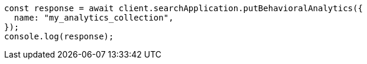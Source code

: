 // This file is autogenerated, DO NOT EDIT
// Use `node scripts/generate-docs-examples.js` to generate the docs examples

[source, js]
----
const response = await client.searchApplication.putBehavioralAnalytics({
  name: "my_analytics_collection",
});
console.log(response);
----
